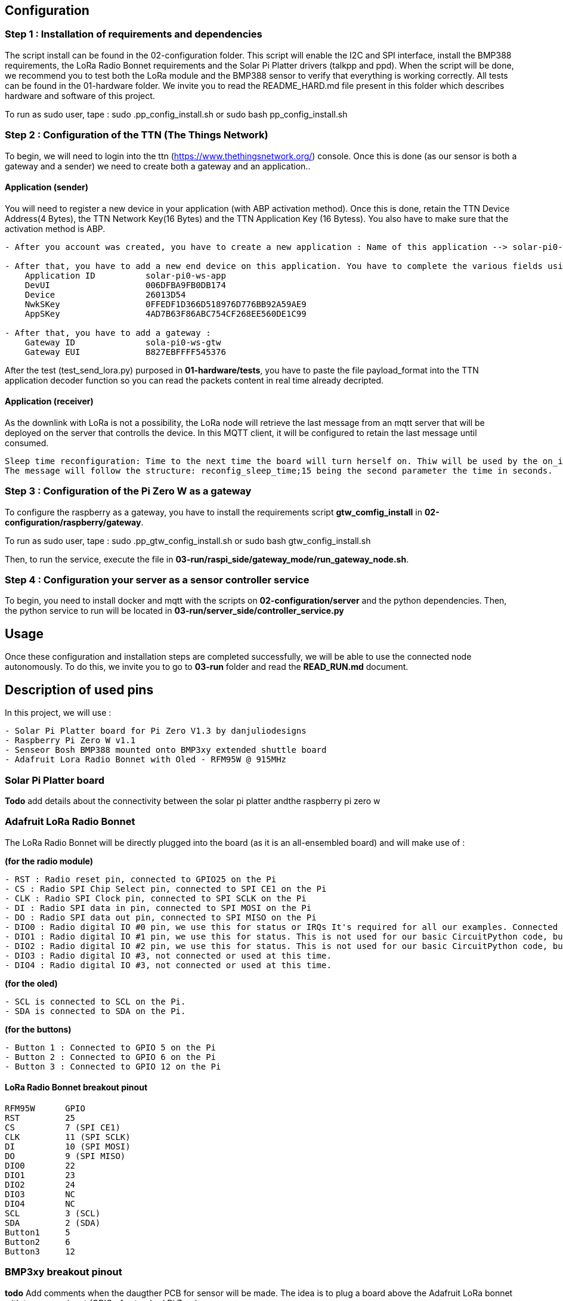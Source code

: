 == Configuration

=== Step 1 : Installation of requirements and dependencies

The script install can be found in the 02-configuration folder. This
script will enable the I2C and SPI interface, install the BMP388
requirements, the LoRa Radio Bonnet requirements and the Solar Pi
Platter drivers (talkpp and ppd). When the script will be done, we
recommend you to test both the LoRa module and the BMP388 sensor to
verify that everything is working correctly. All tests can be found in
the 01-hardware folder. We invite you to read the README_HARD.md file
present in this folder which describes hardware and software of this
project.

To run as sudo user, tape : sudo .pp_config_install.sh or sudo bash
pp_config_install.sh

=== Step 2 : Configuration of the TTN (The Things Network)

To begin, we will need to login into the ttn
(https://www.thethingsnetwork.org/) console. Once this is done (as our
sensor is both a gateway and a sender) we need to create both a gateway
and an application..

==== Application (sender)

You will need to register a new device in your application (with ABP
activation method). Once this is done, retain the TTN Device Address(4
Bytes), the TTN Network Key(16 Bytes) and the TTN Application Key (16
Bytess). You also have to make sure that the activation method is ABP.

....
- After you account was created, you have to create a new application : Name of this application --> solar-pi0-ws-app

- After that, you have to add a new end device on this application. You have to complete the various fields using the available file .env in /01-hardware/basic tests folder :
    Application ID          solar-pi0-ws-app
    DevUI                   006DFBA9FB0DB174
    Device                  26013D54
    NwkSKey                 0FFEDF1D366D518976D776BB92A59AE9
    AppSKey                 4AD7B63F86ABC754CF268EE560DE1C99

- After that, you have to add a gateway :
    Gateway ID              sola-pi0-ws-gtw
    Gateway EUI             B827EBFFFF545376
....

After the test (test_send_lora.py) purposed in *01-hardware/tests*, you
have to paste the file payload_format into the TTN application decoder
function so you can read the packets content in real time already
decripted.

==== Application (receiver)

As the downlink with LoRa is not a possibility, the LoRa node will
retrieve the last message from an mqtt server that will be deployed on
the server that controlls the device. In this MQTT client, it will be
configured to retain the last message until consumed.

....
Sleep time reconfiguration: Time to the next time the board will turn herself on. Thiw will be used by the on_init script.
The message will follow the structure: reconfig_sleep_time;15 being the second parameter the time in seconds.
....

=== Step 3 : Configuration of the Pi Zero W as a gateway

To configure the raspberry as a gateway, you have to install the
requirements script *gtw_comfig_install* in
*02-configuration/raspberry/gateway*.

To run as sudo user, tape : sudo .pp_gtw_config_install.sh or sudo bash
gtw_config_install.sh

Then, to run the service, execute the file in
*03-run/raspi_side/gateway_mode/run_gateway_node.sh*.

=== Step 4 : Configuration your server as a sensor controller service

To begin, you need to install docker and mqtt with the scripts on
*02-configuration/server* and the python dependencies. Then, the python
service to run will be located in
*03-run/server_side/controller_service.py*

== Usage

Once these configuration and installation steps are completed
successfully, we will be able to use the connected node autonomously. To
do this, we invite you to go to *03-run* folder and read the
*READ_RUN.md* document.

== Description of used pins

In this project, we will use :

....
- Solar Pi Platter board for Pi Zero V1.3 by danjuliodesigns
- Raspberry Pi Zero W v1.1
- Senseor Bosh BMP388 mounted onto BMP3xy extended shuttle board
- Adafruit Lora Radio Bonnet with Oled - RFM95W @ 915MHz
....

=== Solar Pi Platter board

*Todo* add details about the connectivity between the solar pi platter
andthe raspberry pi zero w

=== Adafruit LoRa Radio Bonnet

The LoRa Radio Bonnet will be directly plugged into the board (as it is
an all-ensembled board) and will make use of :

*(for the radio module)*

....
- RST : Radio reset pin, connected to GPIO25 on the Pi
- CS : Radio SPI Chip Select pin, connected to SPI CE1 on the Pi
- CLK : Radio SPI Clock pin, connected to SPI SCLK on the Pi
- DI : Radio SPI data in pin, connected to SPI MOSI on the Pi
- DO : Radio SPI data out pin, connected to SPI MISO on the Pi
- DIO0 : Radio digital IO #0 pin, we use this for status or IRQs It's required for all our examples. Connected to GPIO 22 on the Pi.
- DIO1 : Radio digital IO #1 pin, we use this for status. This is not used for our basic CircuitPython code, but is used by some more advanced libraries. You can cut this trace if you want to use the Pi pin for other devices. Connected to GPIO 23 on the Pi
- DIO2 : Radio digital IO #2 pin, we use this for status. This is not used for our basic CircuitPython code, but is used by some more advanced libraries. You can cut this trace if you want to use the Pi pin for other devices. Connected to GPIO 24 on the Pi
- DIO3 : Radio digital IO #3, not connected or used at this time.
- DIO4 : Radio digital IO #3, not connected or used at this time.
....

*(for the oled)*

....
- SCL is connected to SCL on the Pi.
- SDA is connected to SDA on the Pi.
....

*(for the buttons)*

....
- Button 1 : Connected to GPIO 5 on the Pi
- Button 2 : Connected to GPIO 6 on the Pi
- Button 3 : Connected to GPIO 12 on the Pi
....

==== LoRa Radio Bonnet breakout pinout

....
RFM95W      GPIO       
RST         25
CS          7 (SPI CE1)
CLK         11 (SPI SCLK)
DI          10 (SPI MOSI)
DO          9 (SPI MISO)
DIO0        22
DIO1        23
DIO2        24
DIO3        NC
DIO4        NC
SCL         3 (SCL)
SDA         2 (SDA)
Button1     5
Button2     6
Button3     12
....

=== BMP3xy breakout pinout

*todo* Add comments when the daugther PCB for sensor will be made. The
idea is to plug a board above the Adafruit LoRa bonnet with tne same
pinout (GPIO of sytandard Pi Zero).

== Documentation about talkpp/ppd drivers

This directory contains Raspbian utility software for the Solar Pi
Platter board.

=== talkpp

talkpp is a utility program to simplify communicating with the Solar Pi
Platter board. It provides a simple command-line interface to allow the
user to directly (or via scripts) send commands to the board and to
easily manage the Real Time Clock.

It can communicate with the board via either the pseudo-tty
/dev/pi-platter if the ppd daemon is running or the actual hardware
serial device associated with the board if ppd is not running. It uses
udev to automatically find the correct serial device for the board,
independent of other USB serial devices.

==== Dependencies install

Install of libudev - API for enumerating and introspecting local devices

....
sudo apt-get update
sudo apt-get install libudev-dev
....

==== Manual install

Both the source and a binary compiled under Raspbian Jessie are
included. The binary can simply be downloaded and installed in
/usr/local/bin. The source is easily compiled in the directory
containing the source file.

....
gcc -o talkpp talkpp.c -ludev
sudo cp talkpp /usr/local/bin
sudo chmod 775 /usr/local/bin/talkpp
....

==== Usage

talkpp takes the following arguments:

....
talkpp [-c <command string>]

      [-s] [-t] [-f]

      [-a <alarm timespec>] [-d <delta seconds>] [-w]

      [-u | -h]


-c <command string> : send the command string.  Command strings without an "=" character cause the utility to echo back a response.

-s : Set the Device RTC with the current system clock

-t : Get the time from the Device RTC and display it in a form useful to pass to "date" to set the system clock ("+%m%d%H%M%Y.%S")

-f : Get the time from the Device RTC and display it in a readable form.

-a <alarm timespec> : Set the Device wakeup value (does not enable the alarm).  <alarm timespec> is the alarm time in date time format ("+%m%d%H%M%Y.%S")

-d <delta seconds> : Set the Device wakeup to <delta seconds> past the current Device RTC time value (does not enable the alarm)

-w : Display the wakeup value in a readable form.

-u, -h : Usage (and optional help)
....

Example command to Solar Pi Platter: `talkpp -c B`

Setting the Solar Pi Platter RTC from the Pi’s RTC: `talkpp -s`

Setting the Pi’s RTC from the Solar Pi Platter (using BASH):
`sudo date $(talkpp -t)`

talkpp will echo responses from the Solar Pi Platter to stdout. It will
also echo the last warnings or error messages that has been sent.

=== ppd

ppd is a daemon for the Solar Pi Platter. It provides two main
functions. It will execute a controlled shutdown if the Solar Pi_Platter
detects a critical battery voltage (and will power-down the entire
system after [default] 30 seconds). Since it opens the serial port
associated with the Solar Pi Platter it also provides one or two
mechanisms for other applications to communicate with the Solar Pi
Platter. It creates a pseudo-tty device named /dev/pi-platter which can
be used just like the hardware serial port. It also, optionally, can
create a TCP port for applications like telnet to connect to.

It is important that software not open the hardware serial port,
/dev/ttyACM, when ppd is running since it is using the port.

==== Manual install

Both the source and a binary compiled under Raspbian Jessie are
included. The binary can simply be downloaded and installed in
/usr/local/bin. The source is easily compiled in the directory
containing the source file.

....
gcc -o ppd ppd.c -ludev
sudo cp ppd /usr/local/bin
sudo chmod 775 /usr/local/bin/ppd
....

==== Usage

There are many ways to start a daemon, for example a configuration file
in / or a script in /etc/init.d. A very easy way to start it is to
include it in /etc/rc.local. For example, add the following before the
``exit 0'' at the end of /etc/rc.local (assuming you have placed the ppd
executable in /usr/local/bin).

....
/usr/local/bin/ppd -p 23000 -r -d &
....

It is also possible to create a conf file in /etc/init or a startup
script in /etc/init.d.

ppd takes the following command line arguments:

....
-d : Run as a daemon program (disconnecting from normal IO, etc).  ppd can be run as a traditional process without this argument.

-p netport : Enable a TCP socket connection on the specified port.  This is required to enable socket communication with ppd.  Exclude this line to only enable /dev/pi-platter as a mechanism to communicate with the Solar Pi Platter.

-m max-connections : Specify the maximum number of socket connections that can be made to the port specified with -p.  The default is 1.

-r : Enable auto-restart on charge (set the Pi Platter "C7=1") after critical battery shutdown.

-x debuglevel : Set the debug level (ppd uses the system logging facility.  0 is default (only log start-up).  Values of 1 - 3 include progressively more information.

-h : Display usage and command line options.
....

This starts ppd with socket communication available on port 23000 and
auto-restart in the event of a critical battery shutdown.
